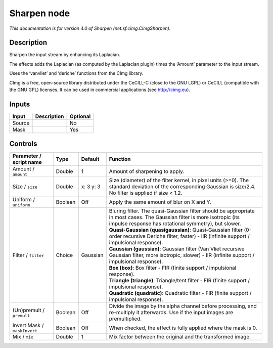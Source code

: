 .. _net.sf.cimg.CImgSharpen:

Sharpen node
============

|pluginIcon| 

*This documentation is for version 4.0 of Sharpen (net.sf.cimg.CImgSharpen).*

Description
-----------

Sharpen the input stream by enhancing its Laplacian.

The effects adds the Laplacian (as computed by the Laplacian plugin) times the ‘Amount’ parameter to the input stream.

Uses the ‘vanvliet’ and ‘deriche’ functions from the CImg library.

CImg is a free, open-source library distributed under the CeCILL-C (close to the GNU LGPL) or CeCILL (compatible with the GNU GPL) licenses. It can be used in commercial applications (see http://cimg.eu).

Inputs
------

+--------+-------------+----------+
| Input  | Description | Optional |
+========+=============+==========+
| Source |             | No       |
+--------+-------------+----------+
| Mask   |             | Yes      |
+--------+-------------+----------+

Controls
--------

.. tabularcolumns:: |>{\raggedright}p{0.2\columnwidth}|>{\raggedright}p{0.06\columnwidth}|>{\raggedright}p{0.07\columnwidth}|p{0.63\columnwidth}|

.. cssclass:: longtable

+------------------------------+---------+-----------+------------------------------------------------------------------------------------------------------------------------------------------------------------------------------------+
| Parameter / script name      | Type    | Default   | Function                                                                                                                                                                           |
+==============================+=========+===========+====================================================================================================================================================================================+
| Amount / ``amount``          | Double  | 1         | Amount of sharpening to apply.                                                                                                                                                     |
+------------------------------+---------+-----------+------------------------------------------------------------------------------------------------------------------------------------------------------------------------------------+
| Size / ``size``              | Double  | x: 3 y: 3 | Size (diameter) of the filter kernel, in pixel units (>=0). The standard deviation of the corresponding Gaussian is size/2.4. No filter is applied if size < 1.2.                  |
+------------------------------+---------+-----------+------------------------------------------------------------------------------------------------------------------------------------------------------------------------------------+
| Uniform / ``uniform``        | Boolean | Off       | Apply the same amount of blur on X and Y.                                                                                                                                          |
+------------------------------+---------+-----------+------------------------------------------------------------------------------------------------------------------------------------------------------------------------------------+
| Filter / ``filter``          | Choice  | Gaussian  | | Bluring filter. The quasi-Gaussian filter should be appropriate in most cases. The Gaussian filter is more isotropic (its impulse response has rotational symmetry), but slower. |
|                              |         |           | | **Quasi-Gaussian (quasigaussian)**: Quasi-Gaussian filter (0-order recursive Deriche filter, faster) - IIR (infinite support / impulsional response).                            |
|                              |         |           | | **Gaussian (gaussian)**: Gaussian filter (Van Vliet recursive Gaussian filter, more isotropic, slower) - IIR (infinite support / impulsional response).                          |
|                              |         |           | | **Box (box)**: Box filter - FIR (finite support / impulsional response).                                                                                                         |
|                              |         |           | | **Triangle (triangle)**: Triangle/tent filter - FIR (finite support / impulsional response).                                                                                     |
|                              |         |           | | **Quadratic (quadratic)**: Quadratic filter - FIR (finite support / impulsional response).                                                                                       |
+------------------------------+---------+-----------+------------------------------------------------------------------------------------------------------------------------------------------------------------------------------------+
| (Un)premult / ``premult``    | Boolean | Off       | Divide the image by the alpha channel before processing, and re-multiply it afterwards. Use if the input images are premultiplied.                                                 |
+------------------------------+---------+-----------+------------------------------------------------------------------------------------------------------------------------------------------------------------------------------------+
| Invert Mask / ``maskInvert`` | Boolean | Off       | When checked, the effect is fully applied where the mask is 0.                                                                                                                     |
+------------------------------+---------+-----------+------------------------------------------------------------------------------------------------------------------------------------------------------------------------------------+
| Mix / ``mix``                | Double  | 1         | Mix factor between the original and the transformed image.                                                                                                                         |
+------------------------------+---------+-----------+------------------------------------------------------------------------------------------------------------------------------------------------------------------------------------+

.. |pluginIcon| image:: net.sf.cimg.CImgSharpen.png
   :width: 10.0%
